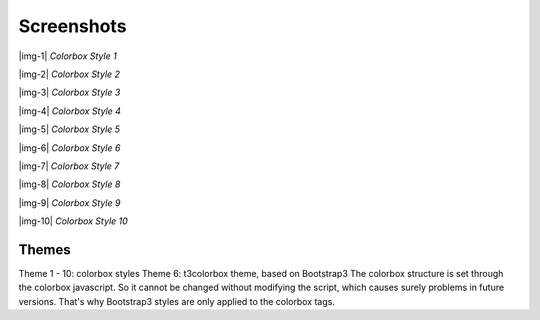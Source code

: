 ﻿.. include:: Images.txt

.. ==================================================
.. FOR YOUR INFORMATION
.. --------------------------------------------------
.. -*- coding: utf-8 -*- with BOM.

.. ==================================================
.. DEFINE SOME TEXTROLES
.. --------------------------------------------------
.. role::   underline
.. role::   typoscript(code)
.. role::   ts(typoscript)
   :class:  typoscript
.. role::   php(code)


Screenshots
-----------

|img-1|  *Colorbox Style 1*

|img-2|  *Colorbox Style 2*

|img-3|  *Colorbox Style 3*

|img-4|  *Colorbox Style 4*

|img-5|  *Colorbox Style 5*

|img-6|  *Colorbox Style 6*

|img-7|  *Colorbox Style 7*

|img-8|  *Colorbox Style 8*

|img-9|  *Colorbox Style 9*

|img-10|  *Colorbox Style 10*

Themes
"""""""""
Theme 1 - 10: colorbox styles
Theme 6: t3colorbox theme, based on Bootstrap3 
The colorbox structure is set through the colorbox javascript. So it cannot be changed without modifying the script, which causes surely problems in future versions. That's why Bootstrap3 styles are only applied to the colorbox tags.